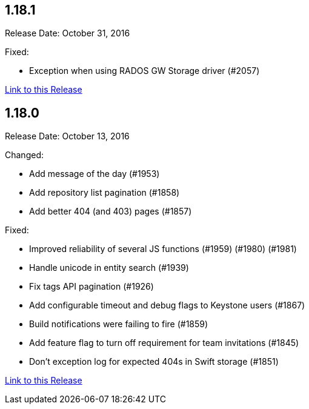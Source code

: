 [[rn-1-181]]
== 1.18.1

Release Date: October 31, 2016

Fixed:

* Exception when using RADOS GW Storage driver (#2057)

link:https://access.redhat.com/documentation/en-us/red_hat_quay/2.9/html-single/release_notes#rn-1-181[Link to this Release]

[[rn-1-180]]
== 1.18.0

Release Date: October 13, 2016

Changed:

* Add message of the day (#1953)
* Add repository list pagination (#1858)
* Add better 404 (and 403) pages (#1857)

Fixed:

* Improved reliability of several JS functions (#1959) (#1980) (#1981)
* Handle unicode in entity search (#1939)
* Fix tags API pagination (#1926)
* Add configurable timeout and debug flags to Keystone users (#1867)
* Build notifications were failing to fire (#1859)
* Add feature flag to turn off requirement for team invitations (#1845)
* Don't exception log for expected 404s in Swift storage (#1851)

link:https://access.redhat.com/documentation/en-us/red_hat_quay/2.9/html-single/release_notes#rn-1-180[Link to this Release]
